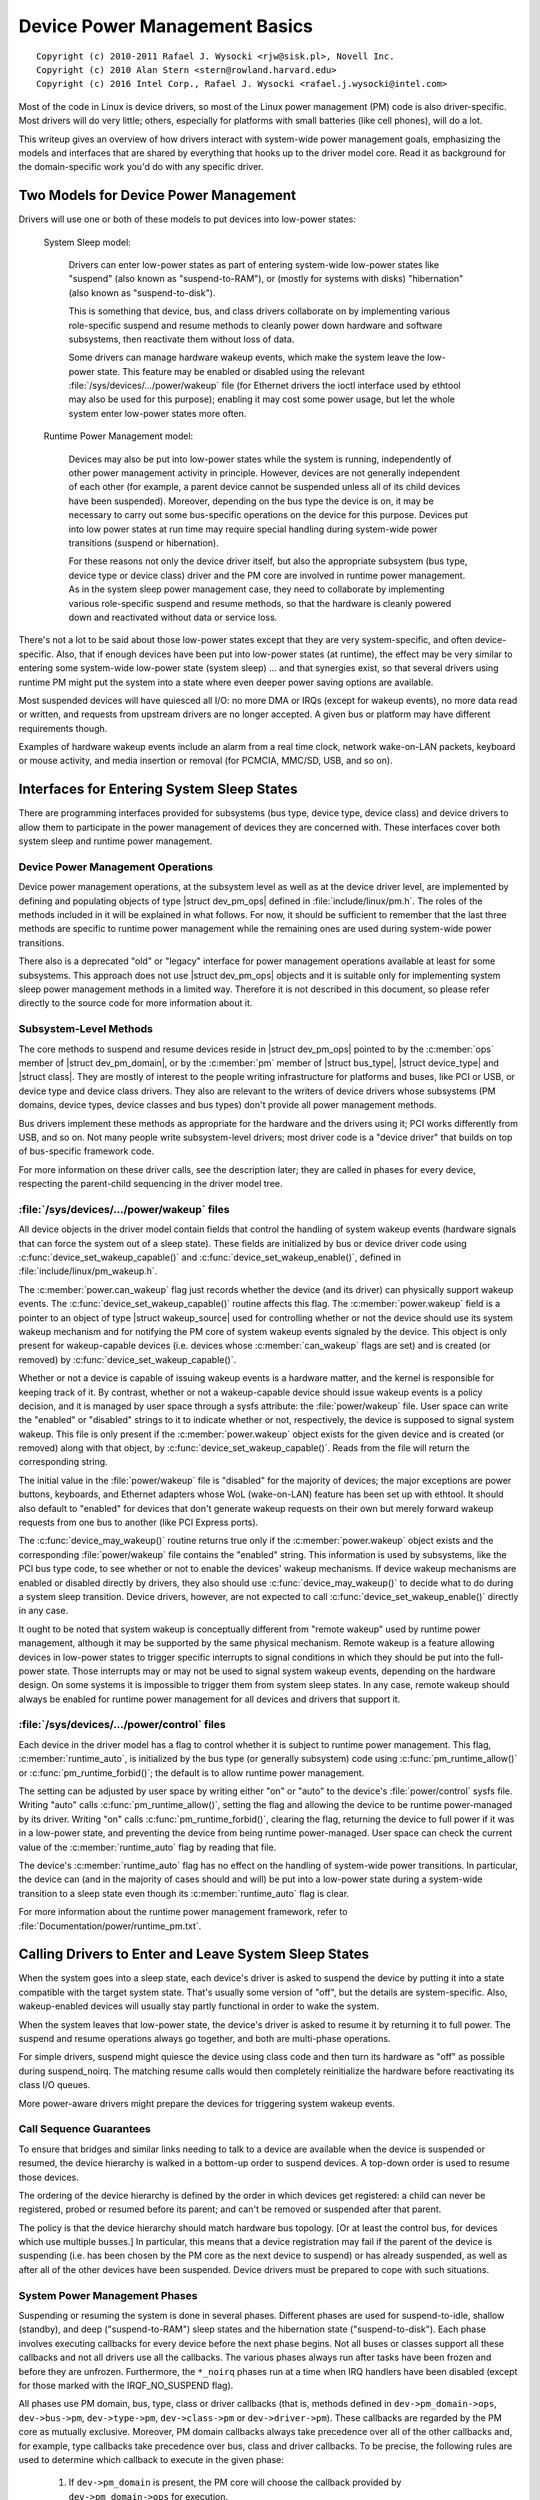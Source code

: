.. |struct dev_pm_ops| replace:: :c:type:`struct dev_pm_ops <dev_pm_ops>`
.. |struct dev_pm_domain| replace:: :c:type:`struct dev_pm_domain <dev_pm_domain>`
.. |struct bus_type| replace:: :c:type:`struct bus_type <bus_type>`
.. |struct device_type| replace:: :c:type:`struct device_type <device_type>`
.. |struct class| replace:: :c:type:`struct class <class>`
.. |struct wakeup_source| replace:: :c:type:`struct wakeup_source <wakeup_source>`
.. |struct device| replace:: :c:type:`struct device <device>`

.. _driverapi_pm_devices:

==============================
Device Power Management Basics
==============================

::

 Copyright (c) 2010-2011 Rafael J. Wysocki <rjw@sisk.pl>, Novell Inc.
 Copyright (c) 2010 Alan Stern <stern@rowland.harvard.edu>
 Copyright (c) 2016 Intel Corp., Rafael J. Wysocki <rafael.j.wysocki@intel.com>

Most of the code in Linux is device drivers, so most of the Linux power
management (PM) code is also driver-specific.  Most drivers will do very
little; others, especially for platforms with small batteries (like cell
phones), will do a lot.

This writeup gives an overview of how drivers interact with system-wide
power management goals, emphasizing the models and interfaces that are
shared by everything that hooks up to the driver model core.  Read it as
background for the domain-specific work you'd do with any specific driver.


Two Models for Device Power Management
======================================

Drivers will use one or both of these models to put devices into low-power
states:

    System Sleep model:

	Drivers can enter low-power states as part of entering system-wide
	low-power states like "suspend" (also known as "suspend-to-RAM"), or
	(mostly for systems with disks) "hibernation" (also known as
	"suspend-to-disk").

	This is something that device, bus, and class drivers collaborate on
	by implementing various role-specific suspend and resume methods to
	cleanly power down hardware and software subsystems, then reactivate
	them without loss of data.

	Some drivers can manage hardware wakeup events, which make the system
	leave the low-power state.  This feature may be enabled or disabled
	using the relevant :file:`/sys/devices/.../power/wakeup` file (for
	Ethernet drivers the ioctl interface used by ethtool may also be used
	for this purpose); enabling it may cost some power usage, but let the
	whole system enter low-power states more often.

    Runtime Power Management model:

	Devices may also be put into low-power states while the system is
	running, independently of other power management activity in principle.
	However, devices are not generally independent of each other (for
	example, a parent device cannot be suspended unless all of its child
	devices have been suspended).  Moreover, depending on the bus type the
	device is on, it may be necessary to carry out some bus-specific
	operations on the device for this purpose.  Devices put into low power
	states at run time may require special handling during system-wide power
	transitions (suspend or hibernation).

	For these reasons not only the device driver itself, but also the
	appropriate subsystem (bus type, device type or device class) driver and
	the PM core are involved in runtime power management.  As in the system
	sleep power management case, they need to collaborate by implementing
	various role-specific suspend and resume methods, so that the hardware
	is cleanly powered down and reactivated without data or service loss.

There's not a lot to be said about those low-power states except that they are
very system-specific, and often device-specific.  Also, that if enough devices
have been put into low-power states (at runtime), the effect may be very similar
to entering some system-wide low-power state (system sleep) ... and that
synergies exist, so that several drivers using runtime PM might put the system
into a state where even deeper power saving options are available.

Most suspended devices will have quiesced all I/O: no more DMA or IRQs (except
for wakeup events), no more data read or written, and requests from upstream
drivers are no longer accepted.  A given bus or platform may have different
requirements though.

Examples of hardware wakeup events include an alarm from a real time clock,
network wake-on-LAN packets, keyboard or mouse activity, and media insertion
or removal (for PCMCIA, MMC/SD, USB, and so on).

Interfaces for Entering System Sleep States
===========================================

There are programming interfaces provided for subsystems (bus type, device type,
device class) and device drivers to allow them to participate in the power
management of devices they are concerned with.  These interfaces cover both
system sleep and runtime power management.


Device Power Management Operations
----------------------------------

Device power management operations, at the subsystem level as well as at the
device driver level, are implemented by defining and populating objects of type
|struct dev_pm_ops| defined in :file:`include/linux/pm.h`.  The roles of the
methods included in it will be explained in what follows.  For now, it should be
sufficient to remember that the last three methods are specific to runtime power
management while the remaining ones are used during system-wide power
transitions.

There also is a deprecated "old" or "legacy" interface for power management
operations available at least for some subsystems.  This approach does not use
|struct dev_pm_ops| objects and it is suitable only for implementing system
sleep power management methods in a limited way.  Therefore it is not described
in this document, so please refer directly to the source code for more
information about it.


Subsystem-Level Methods
-----------------------

The core methods to suspend and resume devices reside in
|struct dev_pm_ops| pointed to by the :c:member:`ops` member of
|struct dev_pm_domain|, or by the :c:member:`pm` member of |struct bus_type|,
|struct device_type| and |struct class|.  They are mostly of interest to the
people writing infrastructure for platforms and buses, like PCI or USB, or
device type and device class drivers.  They also are relevant to the writers of
device drivers whose subsystems (PM domains, device types, device classes and
bus types) don't provide all power management methods.

Bus drivers implement these methods as appropriate for the hardware and the
drivers using it; PCI works differently from USB, and so on.  Not many people
write subsystem-level drivers; most driver code is a "device driver" that builds
on top of bus-specific framework code.

For more information on these driver calls, see the description later;
they are called in phases for every device, respecting the parent-child
sequencing in the driver model tree.


:file:`/sys/devices/.../power/wakeup` files
-------------------------------------------

All device objects in the driver model contain fields that control the handling
of system wakeup events (hardware signals that can force the system out of a
sleep state).  These fields are initialized by bus or device driver code using
:c:func:`device_set_wakeup_capable()` and :c:func:`device_set_wakeup_enable()`,
defined in :file:`include/linux/pm_wakeup.h`.

The :c:member:`power.can_wakeup` flag just records whether the device (and its
driver) can physically support wakeup events.  The
:c:func:`device_set_wakeup_capable()` routine affects this flag.  The
:c:member:`power.wakeup` field is a pointer to an object of type
|struct wakeup_source| used for controlling whether or not the device should use
its system wakeup mechanism and for notifying the PM core of system wakeup
events signaled by the device.  This object is only present for wakeup-capable
devices (i.e. devices whose :c:member:`can_wakeup` flags are set) and is created
(or removed) by :c:func:`device_set_wakeup_capable()`.

Whether or not a device is capable of issuing wakeup events is a hardware
matter, and the kernel is responsible for keeping track of it.  By contrast,
whether or not a wakeup-capable device should issue wakeup events is a policy
decision, and it is managed by user space through a sysfs attribute: the
:file:`power/wakeup` file.  User space can write the "enabled" or "disabled"
strings to it to indicate whether or not, respectively, the device is supposed
to signal system wakeup.  This file is only present if the
:c:member:`power.wakeup` object exists for the given device and is created (or
removed) along with that object, by :c:func:`device_set_wakeup_capable()`.
Reads from the file will return the corresponding string.

The initial value in the :file:`power/wakeup` file is "disabled" for the
majority of devices; the major exceptions are power buttons, keyboards, and
Ethernet adapters whose WoL (wake-on-LAN) feature has been set up with ethtool.
It should also default to "enabled" for devices that don't generate wakeup
requests on their own but merely forward wakeup requests from one bus to another
(like PCI Express ports).

The :c:func:`device_may_wakeup()` routine returns true only if the
:c:member:`power.wakeup` object exists and the corresponding :file:`power/wakeup`
file contains the "enabled" string.  This information is used by subsystems,
like the PCI bus type code, to see whether or not to enable the devices' wakeup
mechanisms.  If device wakeup mechanisms are enabled or disabled directly by
drivers, they also should use :c:func:`device_may_wakeup()` to decide what to do
during a system sleep transition.  Device drivers, however, are not expected to
call :c:func:`device_set_wakeup_enable()` directly in any case.

It ought to be noted that system wakeup is conceptually different from "remote
wakeup" used by runtime power management, although it may be supported by the
same physical mechanism.  Remote wakeup is a feature allowing devices in
low-power states to trigger specific interrupts to signal conditions in which
they should be put into the full-power state.  Those interrupts may or may not
be used to signal system wakeup events, depending on the hardware design.  On
some systems it is impossible to trigger them from system sleep states.  In any
case, remote wakeup should always be enabled for runtime power management for
all devices and drivers that support it.


:file:`/sys/devices/.../power/control` files
--------------------------------------------

Each device in the driver model has a flag to control whether it is subject to
runtime power management.  This flag, :c:member:`runtime_auto`, is initialized
by the bus type (or generally subsystem) code using :c:func:`pm_runtime_allow()`
or :c:func:`pm_runtime_forbid()`; the default is to allow runtime power
management.

The setting can be adjusted by user space by writing either "on" or "auto" to
the device's :file:`power/control` sysfs file.  Writing "auto" calls
:c:func:`pm_runtime_allow()`, setting the flag and allowing the device to be
runtime power-managed by its driver.  Writing "on" calls
:c:func:`pm_runtime_forbid()`, clearing the flag, returning the device to full
power if it was in a low-power state, and preventing the
device from being runtime power-managed.  User space can check the current value
of the :c:member:`runtime_auto` flag by reading that file.

The device's :c:member:`runtime_auto` flag has no effect on the handling of
system-wide power transitions.  In particular, the device can (and in the
majority of cases should and will) be put into a low-power state during a
system-wide transition to a sleep state even though its :c:member:`runtime_auto`
flag is clear.

For more information about the runtime power management framework, refer to
:file:`Documentation/power/runtime_pm.txt`.


Calling Drivers to Enter and Leave System Sleep States
======================================================

When the system goes into a sleep state, each device's driver is asked to
suspend the device by putting it into a state compatible with the target
system state.  That's usually some version of "off", but the details are
system-specific.  Also, wakeup-enabled devices will usually stay partly
functional in order to wake the system.

When the system leaves that low-power state, the device's driver is asked to
resume it by returning it to full power.  The suspend and resume operations
always go together, and both are multi-phase operations.

For simple drivers, suspend might quiesce the device using class code
and then turn its hardware as "off" as possible during suspend_noirq.  The
matching resume calls would then completely reinitialize the hardware
before reactivating its class I/O queues.

More power-aware drivers might prepare the devices for triggering system wakeup
events.


Call Sequence Guarantees
------------------------

To ensure that bridges and similar links needing to talk to a device are
available when the device is suspended or resumed, the device hierarchy is
walked in a bottom-up order to suspend devices.  A top-down order is
used to resume those devices.

The ordering of the device hierarchy is defined by the order in which devices
get registered:  a child can never be registered, probed or resumed before
its parent; and can't be removed or suspended after that parent.

The policy is that the device hierarchy should match hardware bus topology.
[Or at least the control bus, for devices which use multiple busses.]
In particular, this means that a device registration may fail if the parent of
the device is suspending (i.e. has been chosen by the PM core as the next
device to suspend) or has already suspended, as well as after all of the other
devices have been suspended.  Device drivers must be prepared to cope with such
situations.


System Power Management Phases
------------------------------

Suspending or resuming the system is done in several phases.  Different phases
are used for suspend-to-idle, shallow (standby), and deep ("suspend-to-RAM")
sleep states and the hibernation state ("suspend-to-disk").  Each phase involves
executing callbacks for every device before the next phase begins.  Not all
buses or classes support all these callbacks and not all drivers use all the
callbacks.  The various phases always run after tasks have been frozen and
before they are unfrozen.  Furthermore, the ``*_noirq`` phases run at a time
when IRQ handlers have been disabled (except for those marked with the
IRQF_NO_SUSPEND flag).

All phases use PM domain, bus, type, class or driver callbacks (that is, methods
defined in ``dev->pm_domain->ops``, ``dev->bus->pm``, ``dev->type->pm``,
``dev->class->pm`` or ``dev->driver->pm``).  These callbacks are regarded by the
PM core as mutually exclusive.  Moreover, PM domain callbacks always take
precedence over all of the other callbacks and, for example, type callbacks take
precedence over bus, class and driver callbacks.  To be precise, the following
rules are used to determine which callback to execute in the given phase:

    1.	If ``dev->pm_domain`` is present, the PM core will choose the callback
	provided by ``dev->pm_domain->ops`` for execution.

    2.	Otherwise, if both ``dev->type`` and ``dev->type->pm`` are present, the
	callback provided by ``dev->type->pm`` will be chosen for execution.

    3.	Otherwise, if both ``dev->class`` and ``dev->class->pm`` are present,
	the callback provided by ``dev->class->pm`` will be chosen for
	execution.

    4.	Otherwise, if both ``dev->bus`` and ``dev->bus->pm`` are present, the
	callback provided by ``dev->bus->pm`` will be chosen for execution.

This allows PM domains and device types to override callbacks provided by bus
types or device classes if necessary.

The PM domain, type, class and bus callbacks may in turn invoke device- or
driver-specific methods stored in ``dev->driver->pm``, but they don't have to do
that.

If the subsystem callback chosen for execution is not present, the PM core will
execute the corresponding method from the ``dev->driver->pm`` set instead if
there is one.


Entering System Suspend
-----------------------

When the system goes into the freeze, standby or memory sleep state,
the phases are: ``prepare``, ``suspend``, ``suspend_late``, ``suspend_noirq``.

    1.	The ``prepare`` phase is meant to prevent races by preventing new
	devices from being registered; the PM core would never know that all the
	children of a device had been suspended if new children could be
	registered at will.  [By contrast, from the PM core's perspective,
	devices may be unregistered at any time.]  Unlike the other
	suspend-related phases, during the ``prepare`` phase the device
	hierarchy is traversed top-down.

	After the ``->prepare`` callback method returns, no new children may be
	registered below the device.  The method may also prepare the device or
	driver in some way for the upcoming system power transition, but it
	should not put the device into a low-power state.  Moreover, if the
	device supports runtime power management, the ``->prepare`` callback
	method must not update its state in case it is necessary to resume it
	from runtime suspend later on.

	For devices supporting runtime power management, the return value of the
	prepare callback can be used to indicate to the PM core that it may
	safely leave the device in runtime suspend (if runtime-suspended
	already), provided that all of the device's descendants are also left in
	runtime suspend.  Namely, if the prepare callback returns a positive
	number and that happens for all of the descendants of the device too,
	and all of them (including the device itself) are runtime-suspended, the
	PM core will skip the ``suspend``, ``suspend_late`` and
	``suspend_noirq`` phases as well as all of the corresponding phases of
	the subsequent device resume for all of these devices.	In that case,
	the ``->complete`` callback will be invoked directly after the
	``->prepare`` callback and is entirely responsible for putting the
	device into a consistent state as appropriate.

	Note that this direct-complete procedure applies even if the device is
	disabled for runtime PM; only the runtime-PM status matters.  It follows
	that if a device has system-sleep callbacks but does not support runtime
	PM, then its prepare callback must never return a positive value.  This
	is because all such devices are initially set to runtime-suspended with
	runtime PM disabled.

	This feature also can be controlled by device drivers by using the
	``DPM_FLAG_NEVER_SKIP`` and ``DPM_FLAG_SMART_PREPARE`` driver power
	management flags.  [Typically, they are set at the time the driver is
	probed against the device in question by passing them to the
	:c:func:`dev_pm_set_driver_flags` helper function.]  If the first of
	these flags is set, the PM core will not apply the direct-complete
	procedure described above to the given device and, consequenty, to any
	of its ancestors.  The second flag, when set, informs the middle layer
	code (bus types, device types, PM domains, classes) that it should take
	the return value of the ``->prepare`` callback provided by the driver
	into account and it may only return a positive value from its own
	``->prepare`` callback if the driver's one also has returned a positive
	value.

    2.	The ``->suspend`` methods should quiesce the device to stop it from
	performing I/O.  They also may save the device registers and put it into
	the appropriate low-power state, depending on the bus type the device is
	on, and they may enable wakeup events.

	However, for devices supporting runtime power management, the
	``->suspend`` methods provided by subsystems (bus types and PM domains
	in particular) must follow an additional rule regarding what can be done
	to the devices before their drivers' ``->suspend`` methods are called.
	Namely, they can only resume the devices from runtime suspend by
	calling :c:func:`pm_runtime_resume` for them, if that is necessary, and
	they must not update the state of the devices in any other way at that
	time (in case the drivers need to resume the devices from runtime
	suspend in their ``->suspend`` methods).

    3.	For a number of devices it is convenient to split suspend into the
	"quiesce device" and "save device state" phases, in which cases
	``suspend_late`` is meant to do the latter.  It is always executed after
	runtime power management has been disabled for the device in question.

    4.	The ``suspend_noirq`` phase occurs after IRQ handlers have been disabled,
	which means that the driver's interrupt handler will not be called while
	the callback method is running.  The ``->suspend_noirq`` methods should
	save the values of the device's registers that weren't saved previously
	and finally put the device into the appropriate low-power state.

	The majority of subsystems and device drivers need not implement this
	callback.  However, bus types allowing devices to share interrupt
	vectors, like PCI, generally need it; otherwise a driver might encounter
	an error during the suspend phase by fielding a shared interrupt
	generated by some other device after its own device had been set to low
	power.

At the end of these phases, drivers should have stopped all I/O transactions
(DMA, IRQs), saved enough state that they can re-initialize or restore previous
state (as needed by the hardware), and placed the device into a low-power state.
On many platforms they will gate off one or more clock sources; sometimes they
will also switch off power supplies or reduce voltages.  [Drivers supporting
runtime PM may already have performed some or all of these steps.]

If :c:func:`device_may_wakeup(dev)` returns ``true``, the device should be
prepared for generating hardware wakeup signals to trigger a system wakeup event
when the system is in the sleep state.  For example, :c:func:`enable_irq_wake()`
might identify GPIO signals hooked up to a switch or other external hardware,
and :c:func:`pci_enable_wake()` does something similar for the PCI PME signal.

If any of these callbacks returns an error, the system won't enter the desired
low-power state.  Instead, the PM core will unwind its actions by resuming all
the devices that were suspended.


Leaving System Suspend
----------------------

When resuming from freeze, standby or memory sleep, the phases are:
``resume_noirq``, ``resume_early``, ``resume``, ``complete``.

    1.	The ``->resume_noirq`` callback methods should perform any actions
	needed before the driver's interrupt handlers are invoked.  This
	generally means undoing the actions of the ``suspend_noirq`` phase.  If
	the bus type permits devices to share interrupt vectors, like PCI, the
	method should bring the device and its driver into a state in which the
	driver can recognize if the device is the source of incoming interrupts,
	if any, and handle them correctly.

	For example, the PCI bus type's ``->pm.resume_noirq()`` puts the device
	into the full-power state (D0 in the PCI terminology) and restores the
	standard configuration registers of the device.  Then it calls the
	device driver's ``->pm.resume_noirq()`` method to perform device-specific
	actions.

    2.	The ``->resume_early`` methods should prepare devices for the execution
	of the resume methods.  This generally involves undoing the actions of
	the preceding ``suspend_late`` phase.

    3.	The ``->resume`` methods should bring the device back to its operating
	state, so that it can perform normal I/O.  This generally involves
	undoing the actions of the ``suspend`` phase.

    4.	The ``complete`` phase should undo the actions of the ``prepare`` phase.
        For this reason, unlike the other resume-related phases, during the
        ``complete`` phase the device hierarchy is traversed bottom-up.

	Note, however, that new children may be registered below the device as
	soon as the ``->resume`` callbacks occur; it's not necessary to wait
	until the ``complete`` phase with that.

	Moreover, if the preceding ``->prepare`` callback returned a positive
	number, the device may have been left in runtime suspend throughout the
	whole system suspend and resume (the ``suspend``, ``suspend_late``,
	``suspend_noirq`` phases of system suspend and the ``resume_noirq``,
	``resume_early``, ``resume`` phases of system resume may have been
	skipped for it).  In that case, the ``->complete`` callback is entirely
	responsible for putting the device into a consistent state after system
	suspend if necessary.  [For example, it may need to queue up a runtime
	resume request for the device for this purpose.]  To check if that is
	the case, the ``->complete`` callback can consult the device's
	``power.direct_complete`` flag.  Namely, if that flag is set when the
	``->complete`` callback is being run, it has been called directly after
	the preceding ``->prepare`` and special actions may be required
	to make the device work correctly afterward.

At the end of these phases, drivers should be as functional as they were before
suspending: I/O can be performed using DMA and IRQs, and the relevant clocks are
gated on.

However, the details here may again be platform-specific.  For example,
some systems support multiple "run" states, and the mode in effect at
the end of resume might not be the one which preceded suspension.
That means availability of certain clocks or power supplies changed,
which could easily affect how a driver works.

Drivers need to be able to handle hardware which has been reset since all of the
suspend methods were called, for example by complete reinitialization.
This may be the hardest part, and the one most protected by NDA'd documents
and chip errata.  It's simplest if the hardware state hasn't changed since
the suspend was carried out, but that can only be guaranteed if the target
system sleep entered was suspend-to-idle.  For the other system sleep states
that may not be the case (and usually isn't for ACPI-defined system sleep
states, like S3).

Drivers must also be prepared to notice that the device has been removed
while the system was powered down, whenever that's physically possible.
PCMCIA, MMC, USB, Firewire, SCSI, and even IDE are common examples of busses
where common Linux platforms will see such removal.  Details of how drivers
will notice and handle such removals are currently bus-specific, and often
involve a separate thread.

These callbacks may return an error value, but the PM core will ignore such
errors since there's nothing it can do about them other than printing them in
the system log.


Entering Hibernation
--------------------

Hibernating the system is more complicated than putting it into sleep states,
because it involves creating and saving a system image.  Therefore there are
more phases for hibernation, with a different set of callbacks.  These phases
always run after tasks have been frozen and enough memory has been freed.

The general procedure for hibernation is to quiesce all devices ("freeze"),
create an image of the system memory while everything is stable, reactivate all
devices ("thaw"), write the image to permanent storage, and finally shut down
the system ("power off").  The phases used to accomplish this are: ``prepare``,
``freeze``, ``freeze_late``, ``freeze_noirq``, ``thaw_noirq``, ``thaw_early``,
``thaw``, ``complete``, ``prepare``, ``poweroff``, ``poweroff_late``,
``poweroff_noirq``.

    1.	The ``prepare`` phase is discussed in the "Entering System Suspend"
	section above.

    2.	The ``->freeze`` methods should quiesce the device so that it doesn't
	generate IRQs or DMA, and they may need to save the values of device
	registers.  However the device does not have to be put in a low-power
	state, and to save time it's best not to do so.  Also, the device should
	not be prepared to generate wakeup events.

    3.	The ``freeze_late`` phase is analogous to the ``suspend_late`` phase
	described earlier, except that the device should not be put into a
	low-power state and should not be allowed to generate wakeup events.

    4.	The ``freeze_noirq`` phase is analogous to the ``suspend_noirq`` phase
	discussed earlier, except again that the device should not be put into
	a low-power state and should not be allowed to generate wakeup events.

At this point the system image is created.  All devices should be inactive and
the contents of memory should remain undisturbed while this happens, so that the
image forms an atomic snapshot of the system state.

    5.	The ``thaw_noirq`` phase is analogous to the ``resume_noirq`` phase
	discussed earlier.  The main difference is that its methods can assume
	the device is in the same state as at the end of the ``freeze_noirq``
	phase.

    6.	The ``thaw_early`` phase is analogous to the ``resume_early`` phase
	described above.  Its methods should undo the actions of the preceding
	``freeze_late``, if necessary.

    7.	The ``thaw`` phase is analogous to the ``resume`` phase discussed
	earlier.  Its methods should bring the device back to an operating
	state, so that it can be used for saving the image if necessary.

    8.	The ``complete`` phase is discussed in the "Leaving System Suspend"
	section above.

At this point the system image is saved, and the devices then need to be
prepared for the upcoming system shutdown.  This is much like suspending them
before putting the system into the suspend-to-idle, shallow or deep sleep state,
and the phases are similar.

    9.	The ``prepare`` phase is discussed above.

    10.	The ``poweroff`` phase is analogous to the ``suspend`` phase.

    11.	The ``poweroff_late`` phase is analogous to the ``suspend_late`` phase.

    12.	The ``poweroff_noirq`` phase is analogous to the ``suspend_noirq`` phase.

The ``->poweroff``, ``->poweroff_late`` and ``->poweroff_noirq`` callbacks
should do essentially the same things as the ``->suspend``, ``->suspend_late``
and ``->suspend_noirq`` callbacks, respectively.  The only notable difference is
that they need not store the device register values, because the registers
should already have been stored during the ``freeze``, ``freeze_late`` or
``freeze_noirq`` phases.


Leaving Hibernation
-------------------

Resuming from hibernation is, again, more complicated than resuming from a sleep
state in which the contents of main memory are preserved, because it requires
a system image to be loaded into memory and the pre-hibernation memory contents
to be restored before control can be passed back to the image kernel.

Although in principle the image might be loaded into memory and the
pre-hibernation memory contents restored by the boot loader, in practice this
can't be done because boot loaders aren't smart enough and there is no
established protocol for passing the necessary information.  So instead, the
boot loader loads a fresh instance of the kernel, called "the restore kernel",
into memory and passes control to it in the usual way.  Then the restore kernel
reads the system image, restores the pre-hibernation memory contents, and passes
control to the image kernel.  Thus two different kernel instances are involved
in resuming from hibernation.  In fact, the restore kernel may be completely
different from the image kernel: a different configuration and even a different
version.  This has important consequences for device drivers and their
subsystems.

To be able to load the system image into memory, the restore kernel needs to
include at least a subset of device drivers allowing it to access the storage
medium containing the image, although it doesn't need to include all of the
drivers present in the image kernel.  After the image has been loaded, the
devices managed by the boot kernel need to be prepared for passing control back
to the image kernel.  This is very similar to the initial steps involved in
creating a system image, and it is accomplished in the same way, using
``prepare``, ``freeze``, and ``freeze_noirq`` phases.  However, the devices
affected by these phases are only those having drivers in the restore kernel;
other devices will still be in whatever state the boot loader left them.

Should the restoration of the pre-hibernation memory contents fail, the restore
kernel would go through the "thawing" procedure described above, using the
``thaw_noirq``, ``thaw_early``, ``thaw``, and ``complete`` phases, and then
continue running normally.  This happens only rarely.  Most often the
pre-hibernation memory contents are restored successfully and control is passed
to the image kernel, which then becomes responsible for bringing the system back
to the working state.

To achieve this, the image kernel must restore the devices' pre-hibernation
functionality.  The operation is much like waking up from a sleep state (with
the memory contents preserved), although it involves different phases:
``restore_noirq``, ``restore_early``, ``restore``, ``complete``.

    1.	The ``restore_noirq`` phase is analogous to the ``resume_noirq`` phase.

    2.	The ``restore_early`` phase is analogous to the ``resume_early`` phase.

    3.	The ``restore`` phase is analogous to the ``resume`` phase.

    4.	The ``complete`` phase is discussed above.

The main difference from ``resume[_early|_noirq]`` is that
``restore[_early|_noirq]`` must assume the device has been accessed and
reconfigured by the boot loader or the restore kernel.  Consequently, the state
of the device may be different from the state remembered from the ``freeze``,
``freeze_late`` and ``freeze_noirq`` phases.  The device may even need to be
reset and completely re-initialized.  In many cases this difference doesn't
matter, so the ``->resume[_early|_noirq]`` and ``->restore[_early|_norq]``
method pointers can be set to the same routines.  Nevertheless, different
callback pointers are used in case there is a situation where it actually does
matter.


Power Management Notifiers
==========================

There are some operations that cannot be carried out by the power management
callbacks discussed above, because the callbacks occur too late or too early.
To handle these cases, subsystems and device drivers may register power
management notifiers that are called before tasks are frozen and after they have
been thawed.  Generally speaking, the PM notifiers are suitable for performing
actions that either require user space to be available, or at least won't
interfere with user space.

For details refer to :doc:`notifiers`.


Device Low-Power (suspend) States
=================================

Device low-power states aren't standard.  One device might only handle
"on" and "off", while another might support a dozen different versions of
"on" (how many engines are active?), plus a state that gets back to "on"
faster than from a full "off".

Some buses define rules about what different suspend states mean.  PCI
gives one example: after the suspend sequence completes, a non-legacy
PCI device may not perform DMA or issue IRQs, and any wakeup events it
issues would be issued through the PME# bus signal.  Plus, there are
several PCI-standard device states, some of which are optional.

In contrast, integrated system-on-chip processors often use IRQs as the
wakeup event sources (so drivers would call :c:func:`enable_irq_wake`) and
might be able to treat DMA completion as a wakeup event (sometimes DMA can stay
active too, it'd only be the CPU and some peripherals that sleep).

Some details here may be platform-specific.  Systems may have devices that
can be fully active in certain sleep states, such as an LCD display that's
refreshed using DMA while most of the system is sleeping lightly ... and
its frame buffer might even be updated by a DSP or other non-Linux CPU while
the Linux control processor stays idle.

Moreover, the specific actions taken may depend on the target system state.
One target system state might allow a given device to be very operational;
another might require a hard shut down with re-initialization on resume.
And two different target systems might use the same device in different
ways; the aforementioned LCD might be active in one product's "standby",
but a different product using the same SOC might work differently.


Device Power Management Domains
===============================

Sometimes devices share reference clocks or other power resources.  In those
cases it generally is not possible to put devices into low-power states
individually.  Instead, a set of devices sharing a power resource can be put
into a low-power state together at the same time by turning off the shared
power resource.  Of course, they also need to be put into the full-power state
together, by turning the shared power resource on.  A set of devices with this
property is often referred to as a power domain. A power domain may also be
nested inside another power domain. The nested domain is referred to as the
sub-domain of the parent domain.

Support for power domains is provided through the :c:member:`pm_domain` field of
|struct device|.  This field is a pointer to an object of type
|struct dev_pm_domain|, defined in :file:`include/linux/pm.h`, providing a set
of power management callbacks analogous to the subsystem-level and device driver
callbacks that are executed for the given device during all power transitions,
instead of the respective subsystem-level callbacks.  Specifically, if a
device's :c:member:`pm_domain` pointer is not NULL, the ``->suspend()`` callback
from the object pointed to by it will be executed instead of its subsystem's
(e.g. bus type's) ``->suspend()`` callback and analogously for all of the
remaining callbacks.  In other words, power management domain callbacks, if
defined for the given device, always take precedence over the callbacks provided
by the device's subsystem (e.g. bus type).

The support for device power management domains is only relevant to platforms
needing to use the same device driver power management callbacks in many
different power domain configurations and wanting to avoid incorporating the
support for power domains into subsystem-level callbacks, for example by
modifying the platform bus type.  Other platforms need not implement it or take
it into account in any way.

Devices may be defined as IRQ-safe which indicates to the PM core that their
runtime PM callbacks may be invoked with disabled interrupts (see
:file:`Documentation/power/runtime_pm.txt` for more information).  If an
IRQ-safe device belongs to a PM domain, the runtime PM of the domain will be
disallowed, unless the domain itself is defined as IRQ-safe. However, it
makes sense to define a PM domain as IRQ-safe only if all the devices in it
are IRQ-safe. Moreover, if an IRQ-safe domain has a parent domain, the runtime
PM of the parent is only allowed if the parent itself is IRQ-safe too with the
additional restriction that all child domains of an IRQ-safe parent must also
be IRQ-safe.


Runtime Power Management
========================

Many devices are able to dynamically power down while the system is still
running. This feature is useful for devices that are not being used, and
can offer significant power savings on a running system.  These devices
often support a range of runtime power states, which might use names such
as "off", "sleep", "idle", "active", and so on.  Those states will in some
cases (like PCI) be partially constrained by the bus the device uses, and will
usually include hardware states that are also used in system sleep states.

A system-wide power transition can be started while some devices are in low
power states due to runtime power management.  The system sleep PM callbacks
should recognize such situations and react to them appropriately, but the
necessary actions are subsystem-specific.

In some cases the decision may be made at the subsystem level while in other
cases the device driver may be left to decide.  In some cases it may be
desirable to leave a suspended device in that state during a system-wide power
transition, but in other cases the device must be put back into the full-power
state temporarily, for example so that its system wakeup capability can be
disabled.  This all depends on the hardware and the design of the subsystem and
device driver in question.

If it is necessary to resume a device from runtime suspend during a system-wide
transition into a sleep state, that can be done by calling
:c:func:`pm_runtime_resume` for it from the ``->suspend`` callback (or its
couterpart for transitions related to hibernation) of either the device's driver
or a subsystem responsible for it (for example, a bus type or a PM domain).
That is guaranteed to work by the requirement that subsystems must not change
the state of devices (possibly except for resuming them from runtime suspend)
from their ``->prepare`` and ``->suspend`` callbacks (or equivalent) *before*
invoking device drivers' ``->suspend`` callbacks (or equivalent).

Some bus types and PM domains have a policy to resume all devices from runtime
suspend upfront in their ``->suspend`` callbacks, but that may not be really
necessary if the driver of the device can cope with runtime-suspended devices.
The driver can indicate that by setting ``DPM_FLAG_SMART_SUSPEND`` in
:c:member:`power.driver_flags` at the probe time, by passing it to the
:c:func:`dev_pm_set_driver_flags` helper.  That also may cause middle-layer code
(bus types, PM domains etc.) to skip the ``->suspend_late`` and
``->suspend_noirq`` callbacks provided by the driver if the device remains in
runtime suspend at the beginning of the ``suspend_late`` phase of system-wide
suspend (or in the ``poweroff_late`` phase of hibernation), when runtime PM
has been disabled for it, under the assumption that its state should not change
after that point until the system-wide transition is over (the PM core itself
does that for devices whose "noirq", "late" and "early" system-wide PM callbacks
are executed directly by it).  If that happens, the driver's system-wide resume
callbacks, if present, may still be invoked during the subsequent system-wide
resume transition and the device's runtime power management status may be set
to "active" before enabling runtime PM for it, so the driver must be prepared to
cope with the invocation of its system-wide resume callbacks back-to-back with
its ``->runtime_suspend`` one (without the intervening ``->runtime_resume`` and
so on) and the final state of the device must reflect the "active" runtime PM
status in that case.

During system-wide resume from a sleep state it's easiest to put devices into
the full-power state, as explained in :file:`Documentation/power/runtime_pm.txt`.
[Refer to that document for more information regarding this particular issue as
well as for information on the device runtime power management framework in
general.]

However, it often is desirable to leave devices in suspend after system
transitions to the working state, especially if those devices had been in
runtime suspend before the preceding system-wide suspend (or analogous)
transition.  Device drivers can use the ``DPM_FLAG_LEAVE_SUSPENDED`` flag to
indicate to the PM core (and middle-layer code) that they prefer the specific
devices handled by them to be left suspended and they have no problems with
skipping their system-wide resume callbacks for this reason.  Whether or not the
devices will actually be left in suspend may depend on their state before the
given system suspend-resume cycle and on the type of the system transition under
way.  In particular, devices are not left suspended if that transition is a
restore from hibernation, as device states are not guaranteed to be reflected
by the information stored in the hibernation image in that case.

The middle-layer code involved in the handling of the device is expected to
indicate to the PM core if the device may be left in suspend by setting its
:c:member:`power.may_skip_resume` status bit which is checked by the PM core
during the "noirq" phase of the preceding system-wide suspend (or analogous)
transition.  The middle layer is then responsible for handling the device as
appropriate in its "noirq" resume callback, which is executed regardless of
whether or not the device is left suspended, but the other resume callbacks
(except for ``->complete``) will be skipped automatically by the PM core if the
device really can be left in suspend.

For devices whose "noirq", "late" and "early" driver callbacks are invoked
directly by the PM core, all of the system-wide resume callbacks are skipped if
``DPM_FLAG_LEAVE_SUSPENDED`` is set and the device is in runtime suspend during
the ``suspend_noirq`` (or analogous) phase or the transition under way is a
proper system suspend (rather than anything related to hibernation) and the
device's wakeup settings are suitable for runtime PM (that is, it cannot
generate wakeup signals at all or it is allowed to wake up the system from
sleep).
